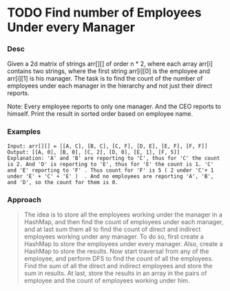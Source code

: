 * TODO Find number of Employees Under every Manager

*** Desc

Given a 2d matrix of strings arr[][] of order n * 2, where each array arr[i] contains two strings, where the first string arr[i][0] is the employee and arr[i][1] is his manager. The task is to find the count of the number of employees under each manager in the hierarchy and not just their direct reports.

Note: Every employee reports to only one manager. And the CEO reports to himself. Print the result in sorted order based on employee name.


*** Examples

#+begin_example
Input: arr[][] = [[A, C], [B, C], [C, F], [D, E], [E, F], [F, F]]
Output: [[A, 0], [B, 0], [C, 2], [D, 0], [E, 1], [F, 5]]
Explanation: 'A' and 'B' are reporting to 'C', thus for 'C' the count is 2. And 'D' is reporting to 'E', thus for 'E' the count is 1. 'C' and 'E' reporting to 'F' . Thus count for 'F' is 5 ( 2 under 'C'+ 1 under 'E' + 'C' + 'E' )  . And no employees are reporting 'A', 'B', and 'D', so the count for them is 0.
#+end_example


*** Approach

#+begin_quote
The idea is to store all the employees working under the manager in a HashMap, and then find the count of employees under each manager, and at last sum them all to find the count of direct and indirect employees working under any manager. To do so, first create a HashMap to store the employees under every manager. Also, create a HashMap to store the results. Now start traversal from any of the employee, and perform DFS to find the count of all the employees. Find the sum of all the direct and indirect employees and store the sum in results. At last, store the results in an array in the pairs of employee and the count of employees working under him.
#+end_quote

